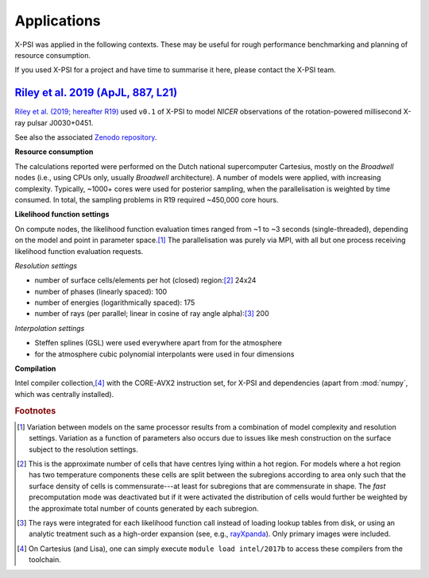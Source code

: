 .. _applications:

Applications
------------

X-PSI was applied in the following contexts. These may be useful for rough
performance benchmarking and planning of resource consumption.

If you used X-PSI for a project and have time to summarise it here, please
contact the X-PSI team.

.. _R19:

`Riley et al. 2019 (ApJL, 887, L21)`__
~~~~~~~~~~~~~~~~~~~~~~~~~~~~~~~~~~~~~~

.. _ADS: https://ui.adsabs.harvard.edu/abs/2019ApJ...887L..21R/abstract

__ ADS_

`Riley et al. (2019; hereafter R19)`__ used ``v0.1`` of X-PSI to model
*NICER* observations of the rotation-powered millisecond X-ray pulsar
J0030+0451.

__ ADS_

See also the associated `Zenodo repository`__.

.. _Zenodo: https://zenodo.org/record/3707821#.XxXBZB1S-S4

__ Zenodo_

**Resource consumption**

The calculations reported were performed on the Dutch national supercomputer
Cartesius, mostly on the *Broadwell* nodes (i.e., using CPUs only, usually
*Broadwell* architecture).
A number of models were applied, with increasing complexity.
Typically, ~1000+ cores were used for posterior sampling, when the
parallelisation is weighted by time consumed.
In total, the sampling problems in R19 required ~450,000 core hours.

**Likelihood function settings**

On compute nodes, the likelihood function evaluation times ranged from ~1 to
~3 seconds (single-threaded), depending on the model and point in parameter
space.\ [#]_ The parallelisation was purely via MPI, with all but one process
receiving likelihood function evaluation requests.

*Resolution settings*

+ number of surface cells/elements per hot (closed) region:\ [#]_ 24x24
+ number of phases (linearly spaced): 100
+ number of energies (logarithmically spaced): 175
+ number of rays (per parallel; linear in cosine of ray angle alpha):\ [#]_ 200

*Interpolation settings*

+ Steffen splines (GSL) were used everywhere apart from for the atmosphere
+ for the atmosphere cubic polynomial interpolants were used in four dimensions


**Compilation**

Intel compiler collection,\ [#]_ with the CORE-AVX2 instruction set, for X-PSI
and dependencies (apart from :mod:`numpy`, which was centrally installed).

.. rubric:: Footnotes

.. [#] Variation between models on the same processor results from a
       combination of model complexity and resolution settings. Variation
       as a function of parameters also occurs due to issues like mesh
       construction on the surface subject to the resolution settings.

.. [#] This is the approximate number of cells that have centres lying
       within a hot region. For models where a hot region has two temperature
       components these cells are split between the subregions according to
       area only such that the surface density of cells is commensurate---at
       least for subregions that are commensurate in shape. The *fast*
       precomputation mode was deactivated but if it were activated the
       distribution of cells would further be weighted by the approximate
       total number of counts generated by each subregion.

.. [#] The rays were integrated for each likelihood function call instead of
       loading lookup tables from disk, or using an analytic treatment such as
       a high-order expansion (see, e.g.,
       `rayXpanda <https://github.com/ThomasEdwardRiley/rayXpanda>`_).
       Only primary images were included.

.. [#] On Cartesius (and Lisa), one can simply execute
       ``module load intel/2017b`` to access these compilers from the toolchain.


